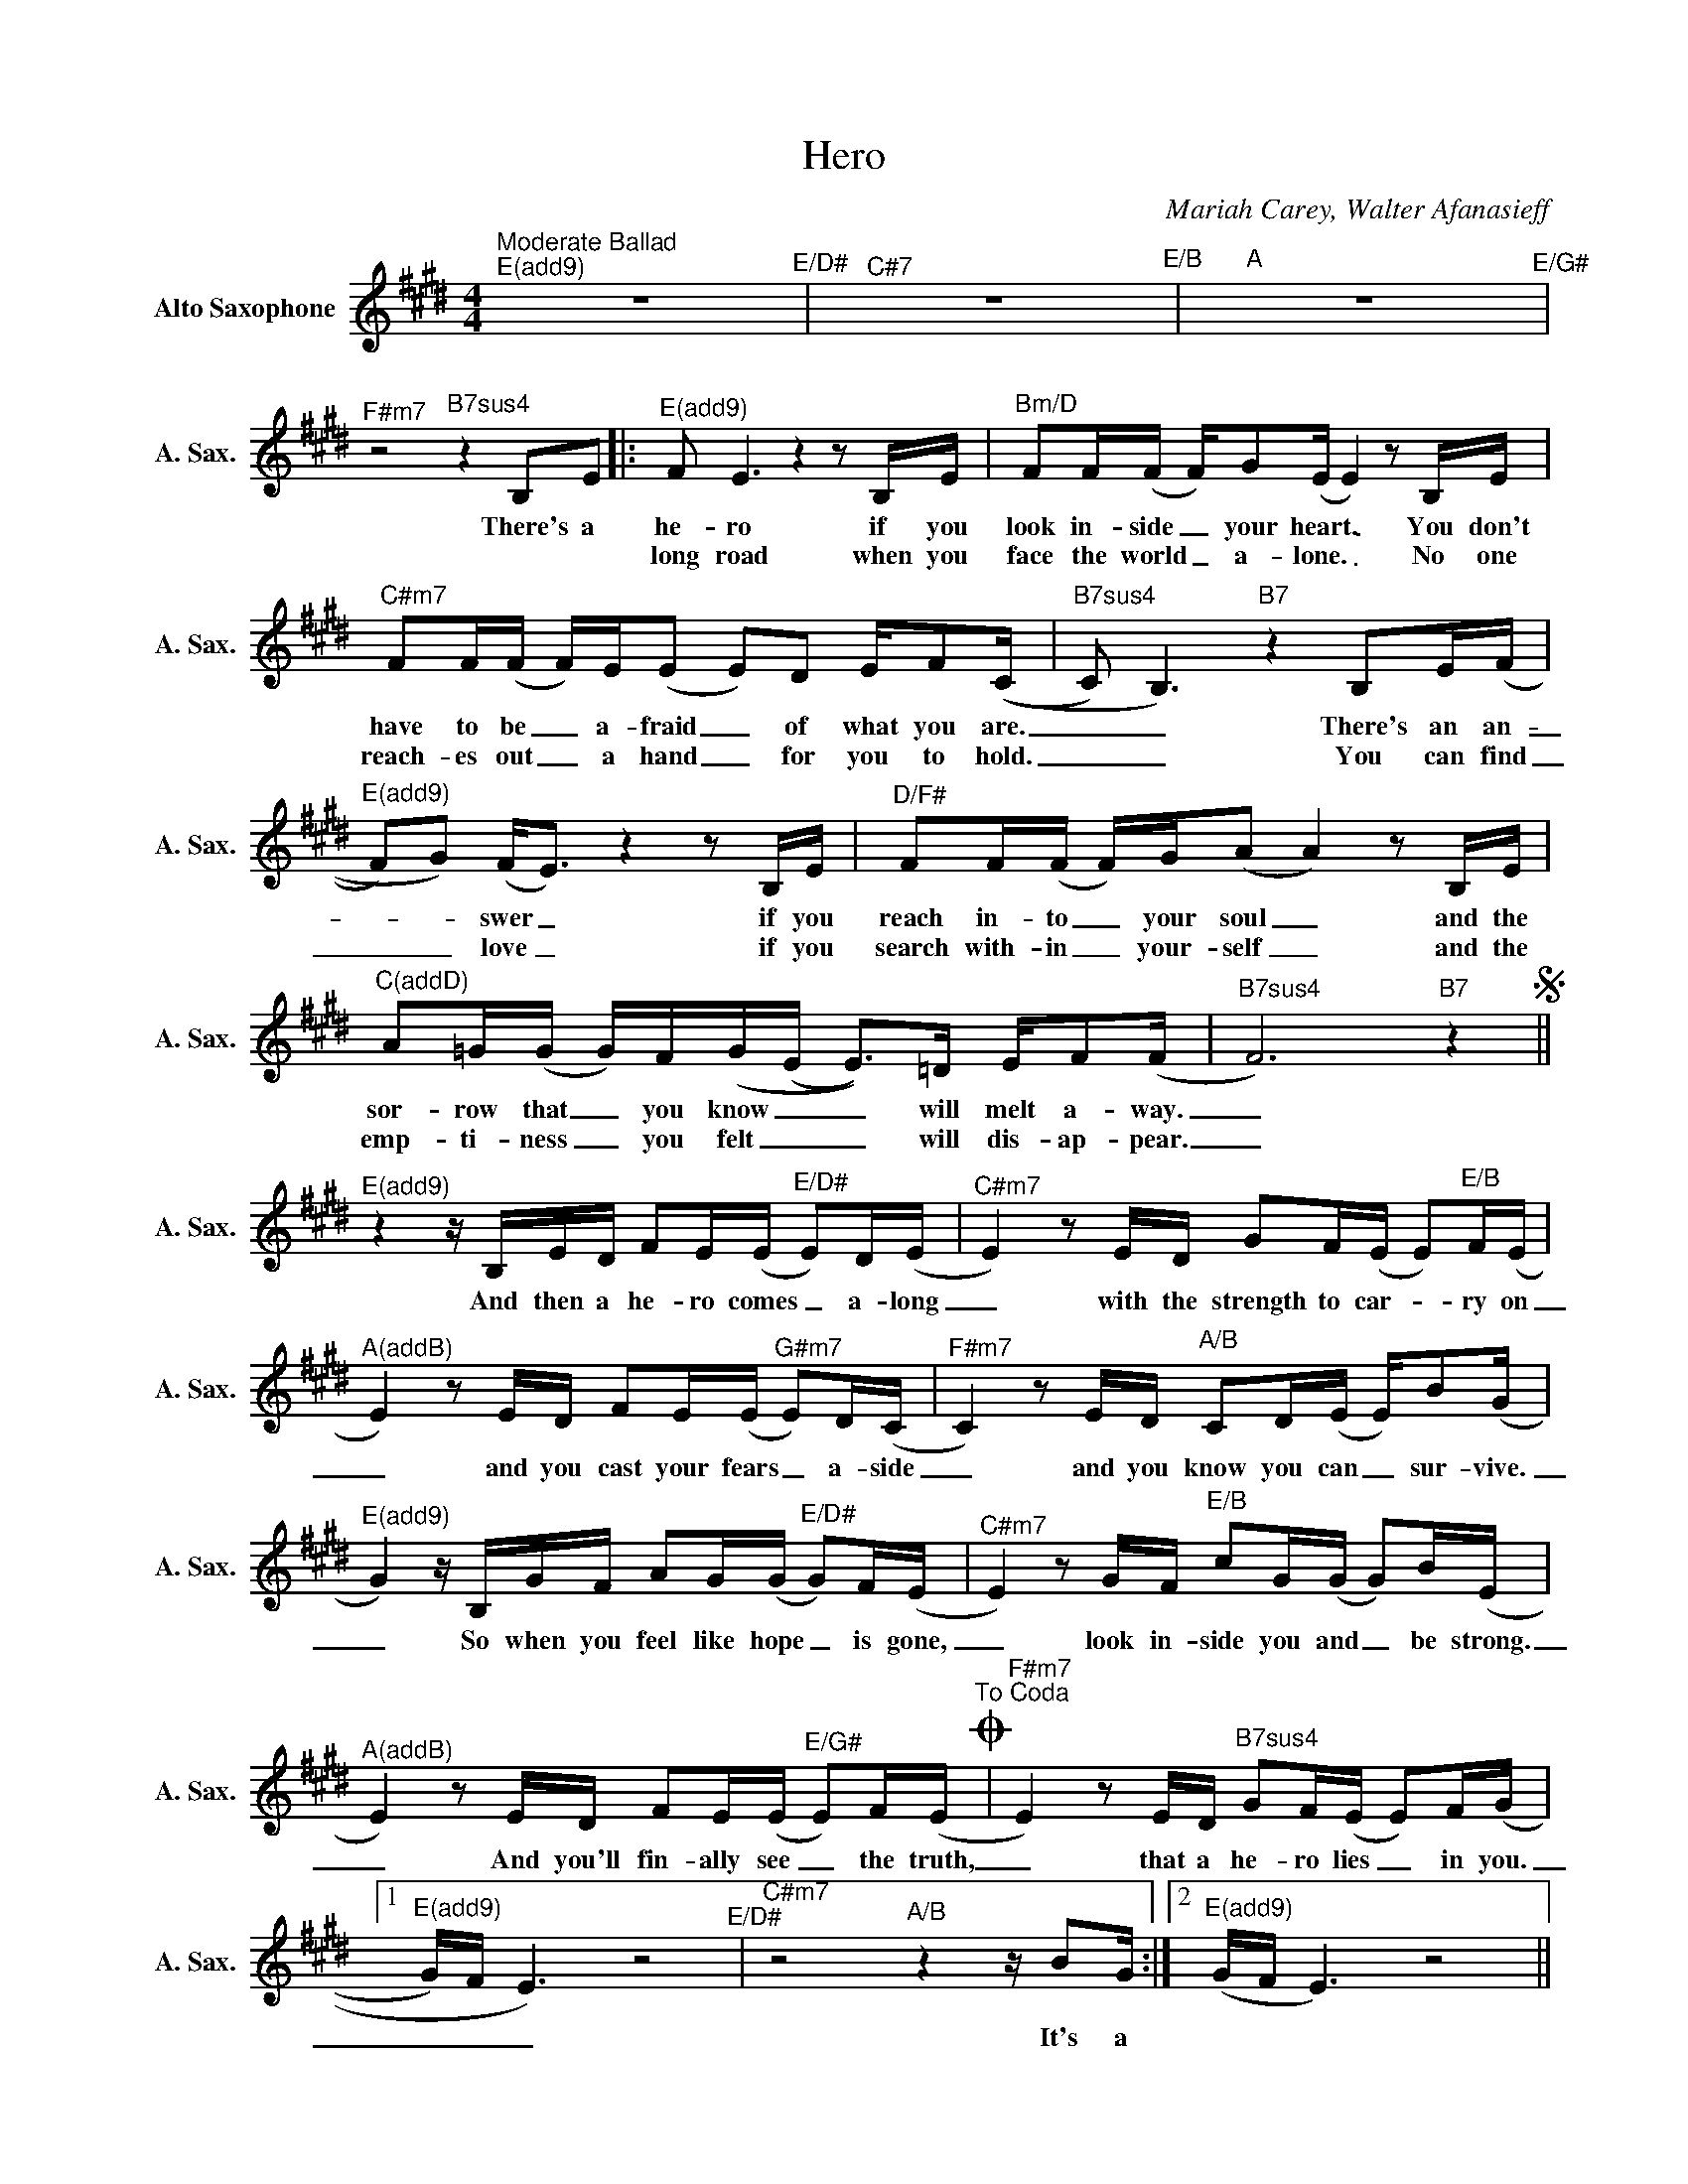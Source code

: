 X:1
T:Hero
C:Mariah Carey, Walter Afanasieff
L:1/16
M:4/4
K:E
V:1 treble nm="Alto Saxophone" snm="A. Sax."
%%MIDI program 5
V:1
"^Moderate Ballad""^E(add9)" z16"^E/D#" |"^C#7" z16"E/B" |"A" z16"^E/G#" | %3
w: |||
w: |||
"^F#m7" z8"B7sus4" z4 B,2E2 |:"^E(add9)" F2 E6z4z2B,E |"Bm/D" F2F(F F)G2(E E4)z2B,E | %6
w: There's a|he- ro if you|look in- side _ your heart. _ You don't|
w: |long road when you|face the world _ a- lone. _ No one|
"^C#m7" F2F(F F)E(E2 E2)D2 EF2((C |"B7sus4" C2) B,6)"B7" z4 B,2E((F | %8
w: have to be _ a- fraid _ of what you are.|_ _ There's an an-|
w: reach- es out _ a hand _ for you to hold.|_ _ You can find|
"^E(add9)" F2)G2) (F2<E2)z4z2B,E |"^D/F#" F2F(F F)G(A2 A4)z2B,E | %10
w: _ _ swer _ if you|reach in- to _ your soul _ and the|
w: _ _ love _ if you|search with- in _ your- self _ and the|
"^C(addD)" A2=G(G G)F(G(E E2>))=D2 EF2(F |"B7sus4" F12)"B7" z4S || %12
w: sor- row that _ you know _ _ will melt a- way.|_|
w: emp- ti- ness _ you felt _ _ will dis- ap- pear.|_|
"^E(add9)"z4zB,ED F2E(E"^E/D#" E2)D(E |"^C#m7" E4)z2ED G2F(E E2)"E/B"F(E | %14
w: And then a he- ro comes _ a- long|_ with the strength to car- _ ry on|
w: ||
"^A(addB)" E4)z2ED F2E(E"^G#m7" E2)D(C |"^F#m7" C4)z2ED"A/B" C2D(E E)B2(G | %16
w: _ and you cast your fears _ a- side|_ and you know you can _ sur- vive.|
w: ||
"^E(add9)" G4)zB,GF A2G(G"^E/D#" G2)F(E |"^C#m7" E4)z2GF"E/B" c2G(G G2)B(E | %18
w: _ So when you feel like hope _ is gone,|_ look in- side you and _ be strong.|
w: ||
"^A(addB)" E4)z2ED F2E(E"^E/G#" E2)F(E"^To Coda"O |"^F#m7" E4)z2ED"B7sus4" G2F(E E2)F((G |1 %20
w: _ And you'll fin- ally see _ the truth,|_ that a he- ro lies _ in you.|
w: ||
"^E(add9)" G)F E6) z8"^E/D#" |"^C#m7"z8"A/B"z4zB2G :|2"^E(add9)" (GF E6) z8 || %23
w: _ _ _|It's a||
w: |||
"C" z4 (e2=dB)"G/B" (dB(=G2 G)AB2) |"G" z4 =D=G2(A"D" A)F2(E E2<)D2 |"C"z2>=D2 =G2<G2"G/B" =FE D6 | %26
w: Lord _ _ knows _ _ _ _ _|dreams are hard _ to fol- _ low|but don't let an- y- one|
w: |||
"G" B2"^D/F#"A2"Em7"=G2"D"(A2 A8) |"C" z4 (e2=dB)"G/B" (dB(=G2 G)AB2) | %28
w: tear them a- way. _|Hold _ _ on, _ _ _ _ _|
w: ||
"G" z4 =D=G2(A"D" A)F2(E E2<)D2 |"C" z4 E4"G/B" =D4 (3D2=G2A2 |"^D.s."S"B7sus4" B16"^al Coda"O || %31
w: there will be _ to- mor- _ row.|In time you'll find the|way.|
w: |||
O"^F#m7" E4z2ED"B7sus4" G2F(E E2)F((G |"A" G)F E6)"^E/G#" z8 | %33
w: * that a he- ro lies _ in you,|_ _ _|
w: ||
"^F#m7"z4z2ED"B7sus4" G2F2E2"B7"!fermata!D2 |"^E(add9)" (F2 (E6 E8))"^E/D#" |"^C#m7" z16"E/B" | %36
w: that a he- ro lies in|you, _ _||
w: |||
"A"z4z2ED"A/B" G2F2E2"B7"!fermata!D2 |"^E(add9)" !fermata!E16 |] %38
w: that a he- ro lies in|you.|
w: ||

